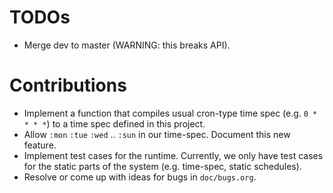 * TODOs

+ Merge dev to master (WARNING: this breaks API).

* Contributions

+ Implement a function that compiles usual cron-type time spec
  (e.g. =0 * * * *=) to a time spec defined in this project.
+ Allow =:mon= =:tue= =:wed= .. =:sun= in our time-spec. Document this
  new feature.
+ Implement test cases for the runtime. Currently, we only have
  test cases for the static parts of the system (e.g. time-spec,
  static schedules).
+ Resolve or come up with ideas for bugs in =doc/bugs.org=.
